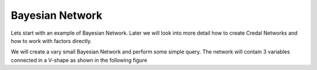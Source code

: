 .. highlight:: java

================
Bayesian Network
================
 
Lets start with an example of Bayesian Network. Later we will look into more detail  
how to create Credal Networks and how to work with factors directly. 

We will create a vary small Bayesian Network and perform some simple query. The network 
will contain 3 variables connected in a V-shape as shown in the following figure 

.. graphviz::

   digraph foo {
      "bar" -> "baz";
   }